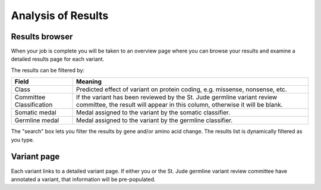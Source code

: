 Analysis of Results
===================

Results browser
---------------

When your job is complete you will be taken to an overview page
where you can browse your results and examine a detailed results
page for each variant.

.. TO DO: filtering that has been performed by this point
.. TO DO: return to this via Pie/Your jobs

The results can be filtered by:

.. csv-table::
   :header: "Field", "Meaning"	        
   :widths: auto

   Class, "Predicted effect of variant on protein coding, e.g. missense, nonsense, etc."
   Committee Classification, "If the variant has been reviewed by the St. Jude germline variant review committee, the result will appear in this column, otherwise it will be blank."
   Somatic medal, "Medal assigned to the variant by the somatic classifier."
   Germline medal, "Medal assigned to the variant by the germline classifier."

The "search" box lets you filter the results by gene and/or amino acid change.  The results list is dynamically filtered as you type.

.. TO DO: what exactly does the search box cover?


Variant page
------------

Each variant links to a detailed variant page.  If either you or the
St. Jude germline variant review committee have annotated a variant,
that information will be pre-populated.

.. TO DO: loads more detail here
